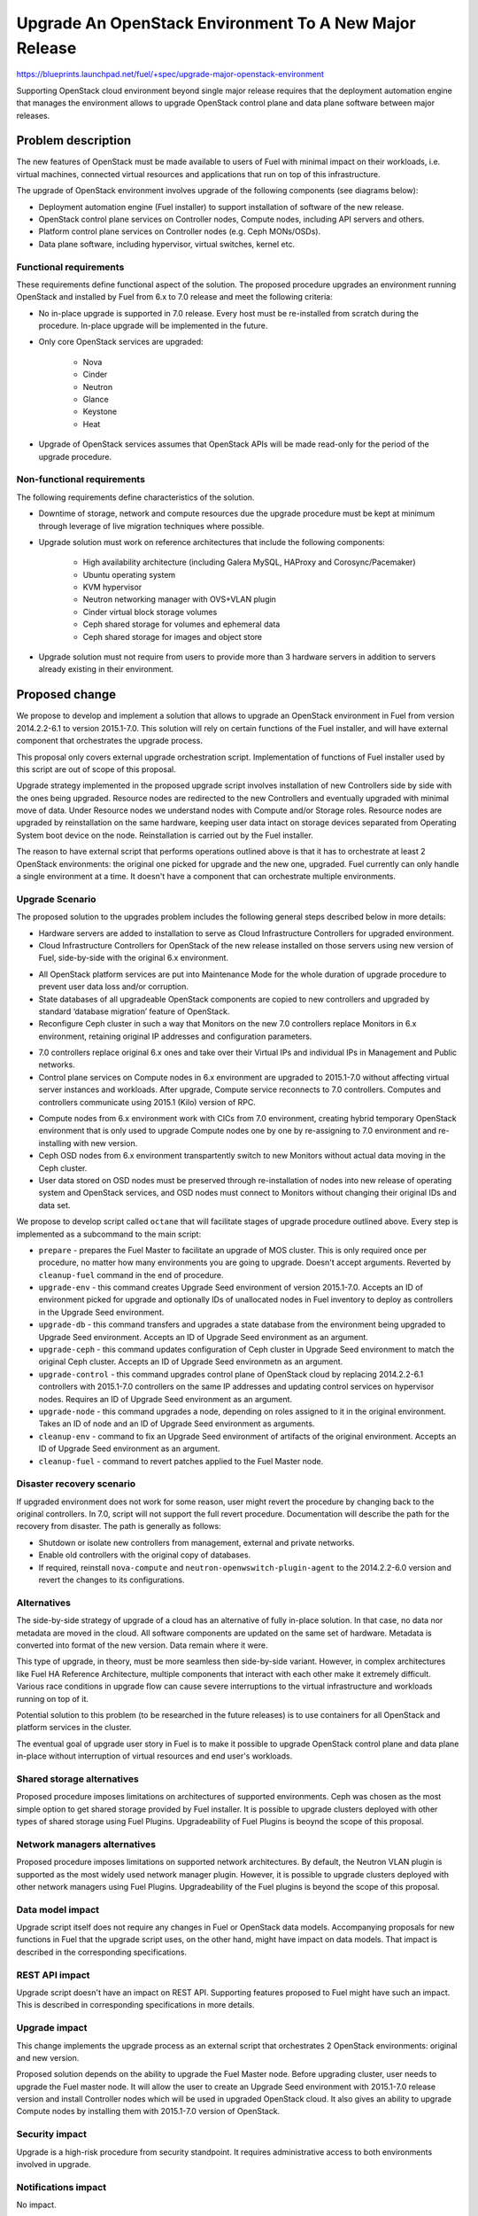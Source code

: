 ..
 This work is licensed under a Creative Commons Attribution 3.0 Unported
 License.

 http://creativecommons.org/licenses/by/3.0/legalcode

=======================================================
Upgrade An OpenStack Environment To A New Major Release
=======================================================

`<https://blueprints.launchpad.net/fuel/+spec/upgrade-major-openstack-environment>`_

Supporting OpenStack cloud environment beyond single major release requires
that the deployment automation engine that manages the environment allows to
upgrade OpenStack control plane and data plane software between major releases.


Problem description
===================

The new features of OpenStack must be made available to users of Fuel with
minimal impact on their workloads, i.e. virtual machines, connected virtual
resources and applications that run on top of this infrastructure.

The upgrade of OpenStack environment involves upgrade of the following
components (see diagrams below):

* Deployment automation engine (Fuel installer) to support installation of
  software of the new release.

* OpenStack control plane services on Controller nodes, Compute nodes,
  including API servers and others.

* Platform control plane services on Controller nodes (e.g. Ceph MONs/OSDs).

* Data plane software, including hypervisor, virtual switches, kernel etc.

Functional requirements
-----------------------

These requirements define functional aspect of the solution. The proposed
procedure upgrades an environment running OpenStack and installed by Fuel
from 6.x to 7.0 release and meet the following criteria:

* No in-place upgrade is supported in 7.0 release. Every host must be
  re-installed from scratch during the procedure. In-place upgrade will be
  implemented in the future.

* Only core OpenStack services are upgraded:

    * Nova
    * Cinder
    * Neutron
    * Glance
    * Keystone
    * Heat

* Upgrade of OpenStack services assumes that OpenStack APIs will be made
  read-only for the period of the upgrade procedure.

Non-functional requirements
---------------------------

The following requirements define characteristics of the solution.

* Downtime of storage, network and compute resources due the upgrade procedure
  must be kept at minimum through leverage of live migration techniques where
  possible.

* Upgrade solution must work on reference architectures that include the
  following components:

    * High availability architecture (including Galera MySQL, HAProxy and
      Corosync/Pacemaker)
    * Ubuntu operating system
    * KVM hypervisor
    * Neutron networking manager with OVS+VLAN plugin
    * Cinder virtual block storage volumes
    * Ceph shared storage for volumes and ephemeral data
    * Ceph shared storage for images and object store

* Upgrade solution must not require from users to provide more than 3
  hardware servers in addition to servers already existing in their
  environment.


Proposed change
===============

We propose to develop and implement a solution that allows to upgrade an
OpenStack environment in Fuel from version 2014.2.2-6.1 to version 2015.1-7.0.
This solution will rely on certain functions of the Fuel installer, and will
have external component that orchestrates the upgrade process.

This proposal only covers external upgrade orchestration script. Implementation
of functions of Fuel installer used by this script are out of scope of this
proposal.

Upgrade strategy implemented in the proposed upgrade script involves
installation of new Controllers side by side with the ones being upgraded.
Resource nodes are redirected to the new Controllers and eventually upgraded
with minimal move of data. Under Resource nodes we understand nodes with
Compute and/or Storage roles. Resource nodes are upgraded by reinstallation on
the same hardware, keeping user data intact on storage devices separated from
Operating System boot device on the node. Reinstallation is carried out by the
Fuel installer.

The reason to have external script that performs operations outlined above is
that it has to orchestrate at least 2 OpenStack environments: the original
one picked for upgrade and the new one, upgraded. Fuel currently can only
handle a single environment at a time. It doesn't have a component that can
orchestrate multiple environments.

Upgrade Scenario
----------------

The proposed solution to the upgrades problem includes the following general
steps described below in more details:

* Hardware servers are added to installation to serve as Cloud Infrastructure
  Controllers for upgraded environment.

* Cloud Infrastructure Controllers for OpenStack of the new release installed
  on those servers using new version of Fuel, side-by-side with the original
  6.x environment.

.. image:: ../../images/7.0/upgrade-major-openstack-environment/openstack-upgrade-upgrade-env-7.0.png

* All OpenStack platform services are put into Maintenance Mode for the whole
  duration of upgrade procedure to prevent user data loss and/or corruption.

* State databases of all upgradeable OpenStack components are copied to new
  controllers and upgraded by standard ‘database migration’ feature of
  OpenStack.

* Reconfigure Ceph cluster in such a way that Monitors on the new 7.0
  controllers replace Monitors in 6.x environment, retaining original IP
  addresses and configuration parameters.

.. image:: ../../images/7.0/upgrade-major-openstack-environment/openstack-upgrade-upgrade-db-upgrade-ceph-7.0.png

* 7.0 controllers replace original 6.x ones and take over their Virtual IPs
  and individual IPs in Management and Public networks.

* Control plane services on Compute nodes in 6.x environment are upgraded
  to 2015.1-7.0 without affecting virtual server instances and workloads.
  After upgrade, Compute service reconnects to 7.0 controllers. Computes and
  controllers communicate using 2015.1 (Kilo) version of RPC.

.. image:: ../../images/7.0/upgrade-major-openstack-environment/openstack-upgrade-upgrade-control-7.0.png

* Compute nodes from 6.x environment work with CICs from 7.0 environment,
  creating hybrid temporary OpenStack environment that is only used to upgrade
  Compute nodes one by one by re-assigning to 7.0 environment and
  re-installing with new version.

* Ceph OSD nodes from 6.x environment transpartently switch to new Monitors
  without actual data moving in the Ceph cluster.

* User data stored on OSD nodes must be preserved through re-installation of
  nodes into new release of operating system and OpenStack services, and OSD 
  nodes must connect to Monitors without changing their original IDs and data
  set.

.. image:: ../../images/7.0/upgrade-major-openstack-environment/openstack-upgrade-upgrade-node-7.0.png

We propose to develop script called ``octane`` that will facilitate stages of
upgrade procedure outlined above. Every step is implemented as a subcommand to
the main script:

* ``prepare`` - prepares the Fuel Master to facilitate an upgrade of MOS 
  cluster. This is only required once per procedure, no matter how many
  environments you are going to upgrade. Doesn't accept arguments. Reverted by
  ``cleanup-fuel`` command in the end of procedure.

* ``upgrade-env`` - this command creates Upgrade Seed environment of version
  2015.1-7.0. Accepts an ID of environment picked for upgrade and optionally
  IDs of unallocated nodes in Fuel inventory to deploy as controllers in the
  Upgrade Seed environment.

* ``upgrade-db`` - this command transfers and upgrades a state database from
  the environment being upgraded to Upgrade Seed environment. Accepts an ID of
  Upgrade Seed environment as an argument.

* ``upgrade-ceph`` - this command updates configuration of Ceph cluster in
  Upgrade Seed environment to match the original Ceph cluster. Accepts an ID
  of Upgrade Seed environmetn as an argument.

* ``upgrade-control`` - this command upgrades control plane of OpenStack cloud
  by replacing 2014.2.2-6.1 controllers with 2015.1-7.0 controllers on the
  same IP addresses and updating control services on hypervisor nodes. Requires
  an ID of Upgrade Seed environment as an argument.

* ``upgrade-node`` - this command upgrades a node, depending on roles assigned
  to it in the original environment. Takes an ID of node and an ID of Upgrade
  Seed environment as arguments.

* ``cleanup-env`` - command to fix an Upgrade Seed environment of artifacts of
  the original environment. Accepts an ID of Upgrade Seed environment as an
  argument.

* ``cleanup-fuel`` - command to revert patches applied to the Fuel Master
  node.


Disaster recovery scenario
--------------------------

If upgraded environment does not work for some reason, user might revert the
procedure by changing back to the original controllers. In 7.0, script will not
support the full revert procedure. Documentation will describe the path for the
recovery from disaster. The path is generally as follows:

* Shutdown or isolate new controllers from management, external and private
  networks.

* Enable old controllers with the original copy of databases.

* If required, reinstall ``nova-compute`` and
  ``neutron-openwswitch-plugin-agent`` to the 2014.2.2-6.0 version and revert
  the changes to its configurations.

Alternatives
------------

The side-by-side strategy of upgrade of a cloud has an alternative of fully
in-place solution. In that case, no data nor metadata are moved in the cloud.
All  software components are updated on the same set of hardware. Metadata is
converted into format of the new version. Data remain where it were.

This type of upgrade, in theory, must be more seamless then side-by-side
variant. However, in complex architectures like Fuel HA Reference Architecture,
multiple components that interact with each other make it extremely difficult.
Various race conditions in upgrade flow can cause severe interruptions to the
virtual infrastructure and workloads running on top of it.

Potential solution to this problem (to be researched in the future releases)
is to use containers for all OpenStack and platform services in the cluster.

The eventual goal of upgrade user story in Fuel is to make it possible to
upgrade OpenStack control plane and data plane in-place without interruption
of virtual resources and end user's workloads.


Shared storage alternatives
---------------------------

Proposed procedure imposes limitations on architectures of supported
environments. Ceph was chosen as the most simple option to get shared storage
provided by Fuel installer. It is possible to upgrade clusters deployed with
other types of shared storage using Fuel Plugins. Upgradeability of Fuel
Plugins is beoynd the scope of this proposal.


Network managers alternatives
-----------------------------

Proposed procedure imposes limitations on supported network architectures. By
default, the Neutron VLAN plugin is supported as the most widely used network
manager plugin. However, it is possible to upgrade clusters deployed with other
network managers using Fuel Plugins. Upgradeability of the Fuel plugins is
beyond the scope of this proposal.


Data model impact
-----------------

Upgrade script itself does not require any changes in Fuel or OpenStack data
models. Accompanying proposals for new functions in Fuel that the upgrade
script uses, on the other hand, might have impact on data models. That impact
is described in the corresponding specifications.


REST API impact
---------------

Upgrade script doesn't have an impact on REST API. Supporting features 
proposed to Fuel might have such an impact. This is described in corresponding
specifications in more details.


Upgrade impact
--------------

This change implements the upgrade process as an external script that
orchestrates 2 OpenStack environments: original and new version.

Proposed solution depends on the ability to upgrade the Fuel Master node.
Before upgrading cluster, user needs to upgrade the Fuel master node. It will
allow the user to create an Upgrade Seed environment with 2015.1-7.0 release
version and install Controller nodes which will be used in upgraded OpenStack
cloud. It also gives an ability to upgrade Compute nodes by installing
them with 2015.1-7.0 version of OpenStack.


Security impact
---------------

Upgrade is a high-risk procedure from security standpoint. It requires
administrative access to both environments involved in upgrade.


Notifications impact
--------------------

No impact.


Other end user impact
---------------------

End users of upgrade script are cloud operators wanting to upgrade their
clouds. This proposal introduces a new CLI tool for them that guides them
through the upgrade procedure.

Users of the cloud are impacted by this procedure. During the upgrade, cloud
APIs are in maintenance mode and inaccessible, so users can't provision
resources.

Existing virtual machines in the cloud might experience temporary network
disruptions in the course of the upgrade procedure due to restarting of
OpenStack virtual networking. Live migration used in upgrade of Compute nodes
might cause virtual machines to be suspended for short periods of time.


Performance Impact
------------------

Performance of existing virtual resources might be impacted by the upgrade
procedure. Upgrade of Ceph OSD nodes involves reboot, and that may lead to
degraded performance of storage provided to virtual machines.


Plugin impact
-------------

To upgrade the environment installed using one or more plugins, the following
requirements must be satisifed:

* All plugins have versions that are compatible with version 2015.1-7.0 of
  OpenStack and Fuel.

* If current version of plugin is not compatible with version 2015.1-7.0 of
  OpenStack, new version installed onto Fuel Master as a part of the upgrade
  procedure.


Other deployer impact
---------------------

Proposed script can be packaged as a Python application and distributed with
Fuel as a part of Fuel repository, or separately via Python package management
system (``pip``)


Developer impact
----------------

No impact.


Infrastructure impact
---------------------

This change will require the whole Upgrade CI infrastructure to be built. This
script must be run against any changes that are being backported to 7.0
branch.


Implementation
==============

This is an overview of architecture of the upgrade script and how the things
work with each other during the procedure.

Fuel API allows to manage a single environment and perform operations on nodes
in the environment. Side-by-side upgrade concept implies that some operations
have to be performed on more than one environment at a time. This logic
doesn't belong to Fuel API and must be implemented as an outside script.

Assignee(s)
-----------

Primary assignee:
  gelbuhos (Oleg Gelbukh)

Other contributors:
  sryabin (Sergey Ryabin)
  ikharin (Ilya Kharin)
  yorik.sar (Yuriy Taraday)
  smurashov (Sergey Murashov)

QA:
  smurashov (Sergey Murashov)

Mandatory reviewers:
  mscherbakov (Mike Scherbakov)
  vkuklin (Vladimir Kuklin)
  

Work Items
----------

#. Develop a Python library capable of communicating to all components
   involved in the upgrade procedure, including Fuel, OpenStack and nodes
   command shell.

#. Implement business logic of upgrade procedure as a layer above library
   developed in #1. This logic must support variable upgrade paths and
   interchangeable architecture options as plugins.

#. Implement CLI for the upgrade procedure logic. CLI must have split the
   upgrade procedure into definite steps. Every step must allow validation
   of the upgrade progress, integrity of data and availability of resources.

#. Create functional tests to measure impact of the upgrade procedure on
   virtual resources.

#. Create integration tests to verify the flow of upgrade procedure in an
   automated fashion.


Dependencies
============

* Extended environment object in Nailgun API ('upgrade seed' environment):
  `<https://blueprints.launchpad.net/fuel/+spec/nailgun-api-env-upgrade-extensions>`_

* Versioned unified objects in Nailgun
  `<https://blueprints.launchpad.net/fuel/+spec/nailgun-unified-object-model>`_

* Volume manager refactoring
  `<https://blueprints.launchpad.net/fuel/+spec/volume-manager-refactoring>`_

* Partition preservation
  `<https://blueprints.launchpad.net/fuel/+spec/partition-preservation>`_


Testing
=======

Testing of the script itself will require upgrading the Fuel Master
node during the integration/system test run:

* Fuel 6.x must be installed and environment created by it

* The Fuel Master node must be upgraded to version 7.0 (potentially through
  version 6.1 as an interim stage)

* Script shall be executed on the Fuel Master node.

* Environment of version 7.0 will be created with a set of Controller nodes.

* Compute/Storage nodes will be moved from original version 6.x environment
  to the new 7.0 environment.

* Integration tests must verify results of every step of the upgrade procedure
  for actual vs. expected results.

* Integration tests must validate that the resulting environment has all the
  capabilities and parameters of the original environment.

* Functional tests must validate impact on the cloud end user's workloads.


Documentation Impact
====================

Documentation for the upgrade script must be integrated into Operations Guide.
It must replace the description of the experimental manual upgrade procedure
from 5.1.1 to 6.x.

References
==========

